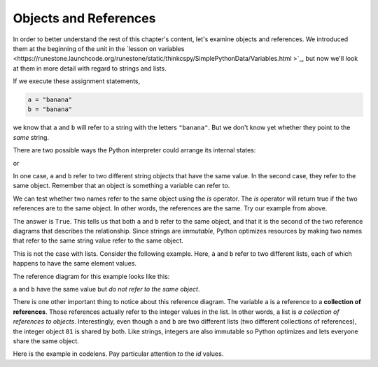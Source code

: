 ..  Copyright (C)  Brad Miller, David Ranum, Jeffrey Elkner, Peter Wentworth, Allen B. Downey, Chris
    Meyers, and Dario Mitchell. Permission is granted to copy, distribute
    and/or modify this document under the terms of the GNU Free Documentation
    License, Version 1.3 or any later version published by the Free Software
    Foundation; with Invariant Sections being Forward, Prefaces, and
    Contributor List, no Front-Cover Texts, and no Back-Cover Texts. A copy of
    the license is included in the section entitled "GNU Free Documentation
    License".

.. qnum::
   :prefix: list-10-
   :start: 1

.. index:: objects, references, lists, immutable, strings

Objects and References
----------------------

In order to better understand the rest of this chapter's content, let's examine objects and references. We introduced them at the beginning of the unit in the `lesson on variables <https://runestone.launchcode.org/runestone/static/thinkcspy/SimplePythonData/Variables.html >`_, but now we'll look at them in more detail with regard to strings and lists.

If we execute these assignment statements,

.. sourcecode:: python

    a = "banana"
    b = "banana"

we know that ``a`` and ``b`` will refer to a string with the letters ``"banana"``. But we don't know yet whether they point to the *same* string.

There are two possible ways the Python interpreter could arrange its internal states:

.. image:: Figures/refdiag1.png
   :alt: List illustration

or


.. image:: Figures/refdiag2.png
   :alt: List illustration

In one case, ``a`` and ``b`` refer to two different string objects that have the same value. In the second case, they refer to the same object. Remember that an object is something a variable can refer to.

We can test whether two names refer to the same object using the *is* operator. The *is* operator will return true if the two references are to the same object. In other words, the references are the same. Try our example from above.

.. activecode:: chp09_is1

    a = "banana"
    b = "banana"

    print(a is b)

The answer is ``True``. This tells us that both ``a`` and ``b`` refer to the same object, and that it is the second of the two reference diagrams that describes the relationship. Since strings are *immutable*, Python optimizes resources by making two names that refer to the same string value refer to the same object.

This is not the case with lists. Consider the following example. Here, ``a`` and ``b`` refer to two different lists, each of which happens to have the same element values.

.. activecode:: chp09_is2

    a = [81, 82, 83]
    b = [81, 82, 83]

    print(a is b)

    print(a == b)

The reference diagram for this example looks like this:

.. image:: Figures/refdiag3.png
   :alt: Reference diagram for equal different lists

``a`` and ``b`` have the same value but *do not refer to the same object*.

There is one other important thing to notice about this reference diagram. The variable ``a`` is a reference to a **collection of references**. Those references actually refer to the integer values in the list. In other words, a list is *a collection of references to objects*. Interestingly, even though ``a`` and ``b`` are two different lists (two different collections of references), the integer object ``81`` is shared by both. Like strings, integers are also immutable so Python optimizes and lets everyone share the same object.

Here is the example in codelens. Pay particular attention to the `id` values.

.. codelens:: chp09_istrace
    :showoutput:
    :python: py3

    a = [81, 82, 83]
    b = [81, 82, 83]

    print(a is b)
    print(a == b)
